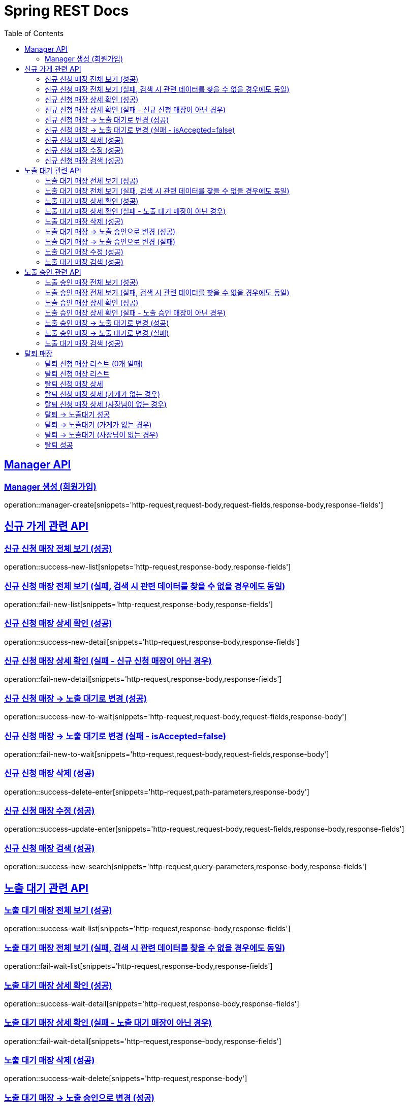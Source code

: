 = Spring REST Docs
:toc: left
:toclevels: 2
:sectlinks:

[[resources-post]]
== Manager API

[[manager-생성]]
=== Manager 생성 (회원가입)
operation::manager-create[snippets='http-request,request-body,request-fields,response-body,response-fields']

// [[manager-조회]]
// === Manager 조회
// operation::manager-get[snippets='httpie-request,response-body,response-fields']
//
// [[manager-수정]]
// === Manager 수정
// operation::manager-update[snippets='http-request,request-body,request-fields,response-body,response-fields']
//
// [[manager-삭제]]
// === Manager 삭제
// operation::manager-delete[snippets='httpie-request,request-body']

== 신규 가게 관련 API
=== 신규 신청 매장 전체 보기 (성공)
operation::success-new-list[snippets='http-request,response-body,response-fields']

=== 신규 신청 매장 전체 보기 (실패, 검색 시 관련 데이터를 찾을 수 없을 경우에도 동일)
operation::fail-new-list[snippets='http-request,response-body,response-fields']

=== 신규 신청 매장 상세 확인 (성공)
operation::success-new-detail[snippets='http-request,response-body,response-fields']

=== 신규 신청 매장 상세 확인 (실패 - 신규 신청 매장이 아닌 경우)
operation::fail-new-detail[snippets='http-request,response-body,response-fields']

=== 신규 신청 매장 -> 노출 대기로 변경 (성공)
operation::success-new-to-wait[snippets='http-request,request-body,request-fields,response-body']

=== 신규 신청 매장 -> 노출 대기로 변경 (실패 - isAccepted=false)
operation::fail-new-to-wait[snippets='http-request,request-body,request-fields,response-body']

=== 신규 신청 매장 삭제 (성공)
operation::success-delete-enter[snippets='http-request,path-parameters,response-body']

=== 신규 신청 매장 수정 (성공)
operation::success-update-enter[snippets='http-request,request-body,request-fields,response-body,response-fields']

=== 신규 신청 매장 검색 (성공)
operation::success-new-search[snippets='http-request,query-parameters,response-body,response-fields']

== 노출 대기 관련 API
=== 노출 대기 매장 전체 보기 (성공)
operation::success-wait-list[snippets='http-request,response-body,response-fields']

=== 노출 대기 매장 전체 보기 (실패, 검색 시 관련 데이터를 찾을 수 없을 경우에도 동일)
operation::fail-wait-list[snippets='http-request,response-body,response-fields']

=== 노출 대기 매장 상세 확인 (성공)
operation::success-wait-detail[snippets='http-request,response-body,response-fields']

=== 노출 대기 매장 상세 확인 (실패 - 노출 대기 매장이 아닌 경우)
operation::fail-wait-detail[snippets='http-request,response-body,response-fields']

=== 노출 대기 매장 삭제 (성공)
operation::success-wait-delete[snippets='http-request,response-body']

=== 노출 대기 매장 -> 노출 승인으로 변경 (성공)
operation::success-wait-to-confirm[snippets='http-request,request-body,request-fields,response-body']

=== 노출 대기 매장 -> 노출 승인으로 변경 (실패)
operation::fail-wait-to-confirm[snippets='http-request,request-body,request-fields,response-body']

=== 노출 대기 매장 수정 (성공)
operation::success-update-store[snippets='http-request,request-body,request-fields,response-body,response-fields']

=== 노출 대기 매장 검색 (성공)
operation::success-wait-search[snippets='http-request,query-parameters,response-body,response-fields']

== 노출 승인 관련 API
=== 노출 승인 매장 전체 보기 (성공)
operation::success-confirm-list[snippets='http-request,response-body,response-fields']

=== 노출 승인 매장 전체 보기 (실패, 검색 시 관련 데이터를 찾을 수 없을 경우에도 동일)
operation::fail-confirm-list[snippets='http-request,response-body,response-fields']

=== 노출 승인 매장 상세 확인 (성공)
operation::success-confirm-detail[snippets='http-request,response-body,response-fields']

=== 노출 승인 매장 상세 확인 (실패 - 노출 승인 매장이 아닌 경우)
operation::fail-confirm-detail[snippets='http-request,response-body,response-fields']

=== 노출 승인 매장 -> 노출 대기로 변경 (성공)
operation::success-confirm-to-wait[snippets='http-request,request-body,request-fields,response-body']

=== 노출 승인 매장 -> 노출 대기로 변경 (실패)
operation::fail-confirm-to-wait[snippets='http-request,request-body,request-fields,response-body']

=== 노출 대기 매장 검색 (성공)
operation::success-confirm-search[snippets='http-request,query-parameters,response-body,response-fields']

== 탈퇴 매장
=== 탈퇴 신청 매장 리스트 (0개 일때)
operation::zero_list_gatherDeletionRequest[snippets='http-request,response-body,response-fields']

=== 탈퇴 신청 매장 리스트
operation::list_gatherDeletionRequests[snippets='http-request,response-body,response-fields']

=== 탈퇴 신청 매장 상세
operation::success-deletionDetail[snippets='http-request,path-parameters,response-body,response-fields']

=== 탈퇴 신청 매장 상세 (가게가 없는 경우)
operation::fail-deletionDetail-store-err[snippets='http-request,path-parameters,response-body,response-fields']

=== 탈퇴 신청 매장 상세 (사장님이 없는 경우)
operation::fail-deletionDetail-member-err[snippets='http-request,path-parameters,response-body,response-fields']

=== 탈퇴 -> 노출대기 성공
operation::success-deleteToConfirm[snippets='http-request,path-parameters,response-body']

=== 탈퇴 -> 노출대기 (가게가 없는 경우)
operation::fail-deleteToConfirm-store-err[snippets='http-request,path-parameters,response-body,response-fields']

=== 탈퇴 -> 노출대기 (사장님이 없는 경우)
operation::fail-deleteToConfirm-member-err[snippets='http-request,path-parameters,response-body,response-fields']

=== 탈퇴 성공
operation::success-confirmDelete[snippets='http-request,path-parameters,response-body']